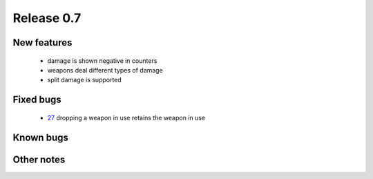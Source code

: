 ###########
Release 0.7
###########

************
New features
************

 - damage is shown negative in counters
 - weapons deal different types of damage
 - split damage is supported

**********
Fixed bugs
**********

 - 27_ dropping a weapon in use retains the weapon in use

**********
Known bugs
**********
 
***********
Other notes
***********



.. _27: https://github.com/tuturto/pyherc/issues/27
